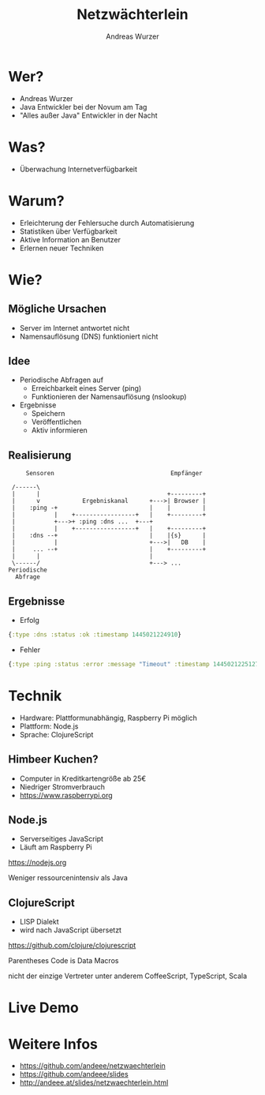 #    -*- mode: org -*-
#+TITLE: Netzwächterlein
#+AUTHOR: Andreas Wurzer
#+EMAIL: andreas.wurzer@novum-ccservices.at
#+OPTIONS: toc:nil num:nil
#+REVEAL_MARGIN: 0.1
#+REVEAL_MIN_SCALE: 0.5
#+REVEAL_MAX_SCALE: 2.5
#+OPTIONS: reveal_center:nil
#+OPTIONS: reveal_keyboard:t reveal_overview:t
#+REVEAL_TRANS: linear
#+REVEAL_THEME: solarized
#+REVEAL_HEAD_PREAMBLE: <meta name="description" content="Title">
* Wer?
  - Andreas Wurzer
  - Java Entwickler bei der Novum am Tag
  - "Alles außer Java" Entwickler in der Nacht
* Was?
  - Überwachung Internetverfügbarkeit
  [[file:images/server_not_found.png]]
* Warum?
  - Erleichterung der Fehlersuche durch Automatisierung
  - Statistiken über Verfügbarkeit
  - Aktive Information an Benutzer
  - Erlernen neuer Techniken
* Wie?
** Mögliche Ursachen
   - Server im Internet antwortet nicht
   - Namensauflösung (DNS) funktioniert nicht
** Idee
   - Periodische Abfragen auf
     - Erreichbarkeit eines Server (ping)
     - Funktionieren der Namensauflösung (nslookup)
   - Ergebnisse
     - Speichern
     - Veröffentlichen
     - Aktiv informieren
** Realisierung
   #+BEGIN_SRC ditaa :file images/netzwaechterlein.png
     Sensoren                                 Empfänger

 /------\
 |      |                                    +---------+
 |      v            Ergebniskanal      +--->| Browser |
 |    :ping -+                          |    |         |
 |           |    +-----------------+   |    +---------+
 |           +--->+ :ping :dns ...  +---+
 |           |    +-----------------+   |    +---------+
 |    :dns --+                          |    |{s}      |
 |           |                          +--->|   DB    |
 |     ... --+                          |    +---------+
 |      |                               |
 \------/                               +---> ...
Periodische
  Abfrage
   #+END_SRC
** Ergebnisse
   - Erfolg
   #+BEGIN_SRC clojure
{:type :dns :status :ok :timestamp 1445021224910}
   #+END_SRC
   - Fehler
   #+BEGIN_SRC clojure
{:type :ping :status :error :message "Timeout" :timestamp 1445021225127}
   #+END_SRC
* Technik
  - Hardware: Plattformunabhängig, Raspberry Pi möglich
  - Plattform: Node.js
  - Sprache: ClojureScript
** Himbeer Kuchen?
   [[file:images/rpi-small.png]]
   - Computer in Kreditkartengröße ab 25€
   - Niedriger Stromverbrauch
   - https://www.raspberrypi.org
** Node.js
   - Serverseitiges JavaScript
   - Läuft am Raspberry Pi
   https://nodejs.org
   #+BEGIN_NOTES
Weniger ressourcenintensiv als Java
   #+END_NOTES
** ClojureScript
   [[file:images/cljs-small.png]]
   - LISP Dialekt
   - wird nach JavaScript übersetzt
   https://github.com/clojure/clojurescript
   #+BEGIN_NOTES
Parentheses
Code is Data
Macros
   #+END_NOTES
   #+BEGIN_NOTES
nicht der einzige Vertreter
unter anderem CoffeeScript, TypeScript, Scala
   #+END_NOTES
* Live Demo
* Weitere Infos
  - https://github.com/andeee/netzwaechterlein
  - https://github.com/andeee/slides
  - http://andeee.at/slides/netzwaechterlein.html

